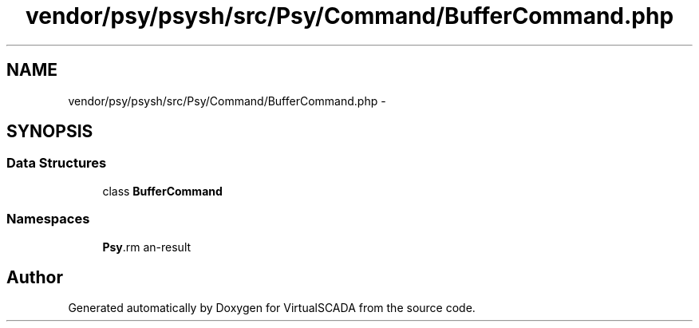 .TH "vendor/psy/psysh/src/Psy/Command/BufferCommand.php" 3 "Tue Apr 14 2015" "Version 1.0" "VirtualSCADA" \" -*- nroff -*-
.ad l
.nh
.SH NAME
vendor/psy/psysh/src/Psy/Command/BufferCommand.php \- 
.SH SYNOPSIS
.br
.PP
.SS "Data Structures"

.in +1c
.ti -1c
.RI "class \fBBufferCommand\fP"
.br
.in -1c
.SS "Namespaces"

.in +1c
.ti -1c
.RI " \fBPsy\\Command\fP"
.br
.in -1c
.SH "Author"
.PP 
Generated automatically by Doxygen for VirtualSCADA from the source code\&.
